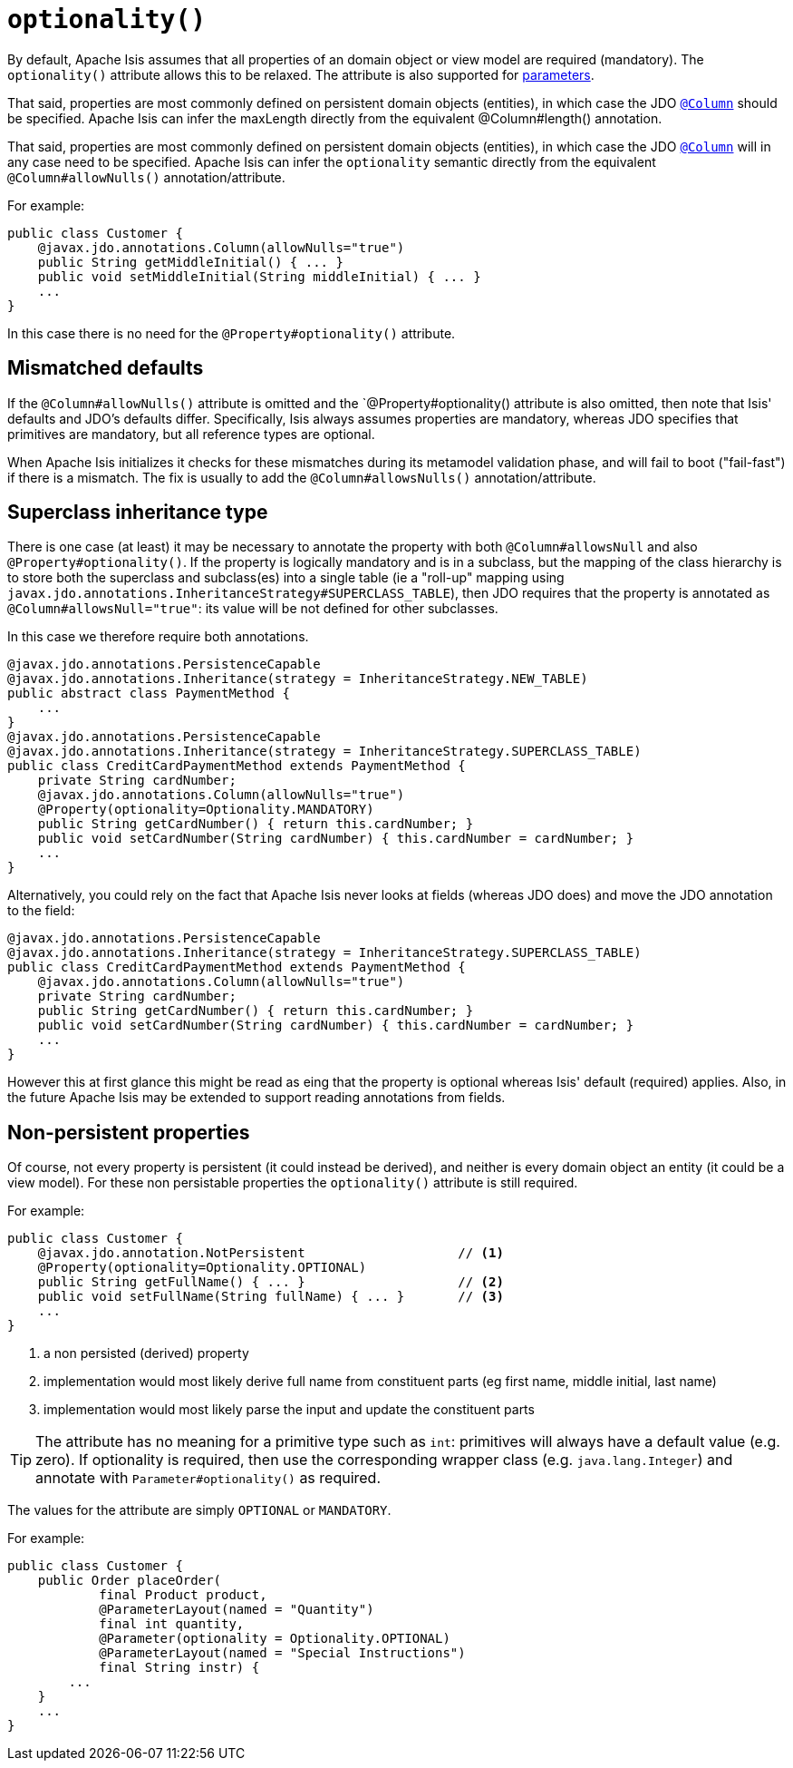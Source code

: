 [[_rgant_manpage-Property_optionality]]
= `optionality()`
:Notice: Licensed to the Apache Software Foundation (ASF) under one or more contributor license agreements. See the NOTICE file distributed with this work for additional information regarding copyright ownership. The ASF licenses this file to you under the Apache License, Version 2.0 (the "License"); you may not use this file except in compliance with the License. You may obtain a copy of the License at. http://www.apache.org/licenses/LICENSE-2.0 . Unless required by applicable law or agreed to in writing, software distributed under the License is distributed on an "AS IS" BASIS, WITHOUT WARRANTIES OR  CONDITIONS OF ANY KIND, either express or implied. See the License for the specific language governing permissions and limitations under the License.
:_basedir: ../
:_imagesdir: images/





By default, Apache Isis assumes that all properties of an domain object or view model are required (mandatory).  The `optionality()` attribute allows this to be relaxed.  The attribute is also supported for xref:rgant.adoc#_rgant_manpage-Parameter_optionality[parameters].

That said, properties are most commonly defined on persistent domain objects (entities), in which case the JDO xref:rgant.adoc#_rgant_manpage-Column[`@Column`] should be specified. Apache Isis can infer the maxLength directly from the equivalent @Column#length() annotation.

That said, properties are most commonly defined on persistent domain objects (entities), in which case the JDO xref:rgant.adoc#_rgant_manpage-Column[`@Column`] will in any case need to be specified.  Apache Isis can infer the `optionality` semantic directly from the equivalent `@Column#allowNulls()` annotation/attribute.

For example:

[source,java]
----
public class Customer {
    @javax.jdo.annotations.Column(allowNulls="true")
    public String getMiddleInitial() { ... }
    public void setMiddleInitial(String middleInitial) { ... }
    ...
}
----

In this case there is no need for the `@Property#optionality()` attribute.


== Mismatched defaults

If the `@Column#allowNulls()` attribute is omitted and the `@Property#optionality() attribute is also omitted, then note that Isis' defaults and JDO's defaults differ.  Specifically, Isis always assumes properties are mandatory, whereas JDO specifies that primitives are mandatory, but all reference types are optional.

When Apache Isis initializes it checks for these mismatches during its metamodel validation phase, and will fail to boot ("fail-fast") if there is a mismatch.  The fix is usually to add the `@Column#allowsNulls()` annotation/attribute.


== Superclass inheritance type

There is one case (at least) it may be necessary to annotate the property with both `@Column#allowsNull` and also `@Property#optionality()`.  If the property is logically mandatory and is in a subclass, but the mapping of the class hierarchy is to store both the superclass and subclass(es) into a single table (ie a "roll-up" mapping using `javax.jdo.annotations.InheritanceStrategy#SUPERCLASS_TABLE`), then JDO requires that the property is annotated as `@Column#allowsNull="true"`: its value will be not defined for other subclasses.

In this case we therefore require both annotations.

[source,java]
----
@javax.jdo.annotations.PersistenceCapable
@javax.jdo.annotations.Inheritance(strategy = InheritanceStrategy.NEW_TABLE)
public abstract class PaymentMethod {
    ...
}
@javax.jdo.annotations.PersistenceCapable
@javax.jdo.annotations.Inheritance(strategy = InheritanceStrategy.SUPERCLASS_TABLE)
public class CreditCardPaymentMethod extends PaymentMethod {
    private String cardNumber;
    @javax.jdo.annotations.Column(allowNulls="true")
    @Property(optionality=Optionality.MANDATORY)
    public String getCardNumber() { return this.cardNumber; }
    public void setCardNumber(String cardNumber) { this.cardNumber = cardNumber; }
    ...
}
----

Alternatively, you could rely on the fact that Apache Isis never looks at fields (whereas JDO does) and move the JDO annotation to the field:

[source,java]
----
@javax.jdo.annotations.PersistenceCapable
@javax.jdo.annotations.Inheritance(strategy = InheritanceStrategy.SUPERCLASS_TABLE)
public class CreditCardPaymentMethod extends PaymentMethod {
    @javax.jdo.annotations.Column(allowNulls="true")
    private String cardNumber;
    public String getCardNumber() { return this.cardNumber; }
    public void setCardNumber(String cardNumber) { this.cardNumber = cardNumber; }
    ...
}
----

However this at first glance this might be read as eing that the property is optional whereas Isis' default (required) applies.  Also, in the future Apache Isis may be extended to support reading annotations from fields.



== Non-persistent properties

Of course, not every property is persistent (it could instead be derived), and neither is every domain object an entity (it could be a view model).  For these non persistable properties the `optionality()` attribute is still required.

For example:

[source,java]
----
public class Customer {
    @javax.jdo.annotation.NotPersistent                    // <1>
    @Property(optionality=Optionality.OPTIONAL)
    public String getFullName() { ... }                    // <2>
    public void setFullName(String fullName) { ... }       // <3>
    ...
}
----
<1> a non persisted (derived) property
<2> implementation would most likely derive full name from constituent parts (eg first name, middle initial, last name)
<3> implementation would most likely parse the input and update the constituent parts


[TIP]
====
The attribute has no meaning for a primitive type such as `int`: primitives will always have a default value (e.g. zero).  If optionality is required, then use the corresponding wrapper class (e.g. `java.lang.Integer`) and annotate with `Parameter#optionality()` as required.
====

The values for the attribute are simply `OPTIONAL` or `MANDATORY`.

For example:

[source,java]
----
public class Customer {
    public Order placeOrder(
            final Product product,
            @ParameterLayout(named = "Quantity")
            final int quantity,
            @Parameter(optionality = Optionality.OPTIONAL)
            @ParameterLayout(named = "Special Instructions")
            final String instr) {
        ...
    }
    ...
}
----


